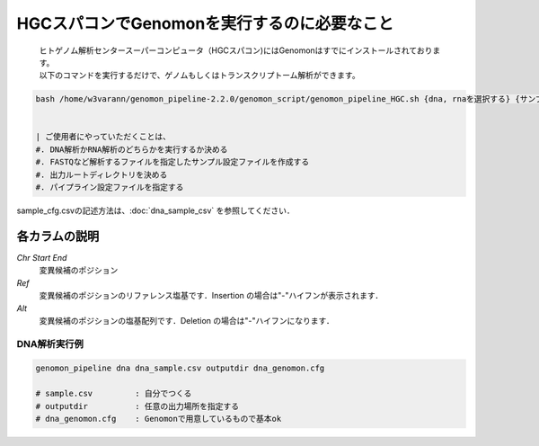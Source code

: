 HGCスパコンでGenomonを実行するのに必要なこと
==============

 | ヒトゲノム解析センタースーパーコンピュータ（HGCスパコン)にはGenomonはすでにインストールされております。
 | 以下のコマンドを実行するだけで、ゲノムもしくはトランスクリプトーム解析ができます。

.. code-block:: bash

  bash /home/w3varann/genomon_pipeline-2.2.0/genomon_script/genomon_pipeline_HGC.sh {dna, rnaを選択する} {サンプル設定ファイル} {出力ルートディレクトリ} {パイプライン設定ファイル}


  | ご使用者にやっていただくことは、
  #. DNA解析かRNA解析のどちらかを実行するか決める
  #. FASTQなど解析するファイルを指定したサンプル設定ファイルを作成する
  #. 出力ルートディレクトリを決める
  #. パイプライン設定ファイルを指定する
  
  
  

sample_cfg.csvの記述方法は、:doc:`dna_sample_csv` を参照してください．


各カラムの説明
**************
`Chr Start End`
 変異候補のポジション
`Ref`
 変異候補のポジションのリファレンス塩基です．Insertion の場合は"-"ハイフンが表示されます．
`Alt`
 変異候補のポジションの塩基配列です．Deletion の場合は"-"ハイフンになります．


DNA解析実行例
^^^^^^^^^^

.. code-block:: bash

    genomon_pipeline dna dna_sample.csv outputdir dna_genomon.cfg
    
    # sample.csv         : 自分でつくる 
    # outputdir          : 任意の出力場所を指定する
    # dna_genomon.cfg    : Genomonで用意しているもので基本ok
